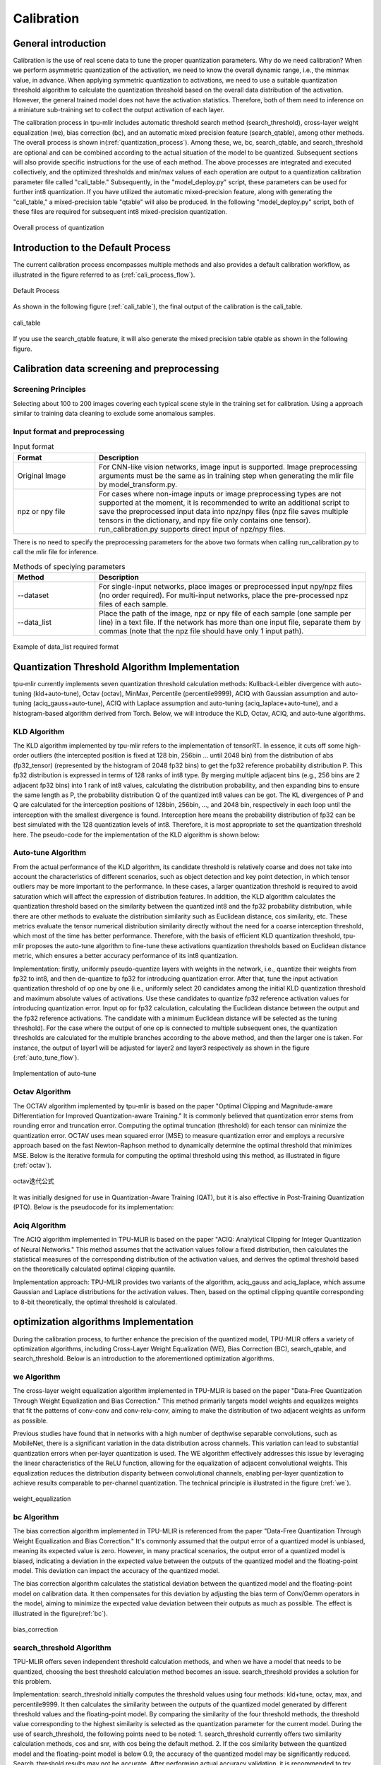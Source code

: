 Calibration
============

General introduction
--------------------

Calibration is the use of real scene data to tune the proper quantization parameters. Why do we need calibration? When we perform asymmetric quantization of the activation, we need to know the overall dynamic range, i.e., the minmax value, in advance. When applying symmetric quantization to activations, we need to use a suitable quantization threshold algorithm to calculate the quantization threshold based on the overall data distribution of the activation. However, the general trained model does not have the activation statistics. Therefore, both of them need to inference on a miniature sub-training set to collect the output activation of each layer.

The calibration process in tpu-mlir includes automatic threshold search method (search_threshold), cross-layer weight equalization (we), bias correction (bc), and an automatic mixed precision feature (search_qtable), among other methods. The overall process is shown in(:ref:`quantization_process`). Among these, we, bc, search_qtable, and search_threshold are optional and can be combined according to the actual situation of the model to be quantized. Subsequent sections will also provide specific instructions for the use of each method.
The above processes are integrated and executed collectively, and the optimized thresholds and min/max values of each operation are output to a quantization calibration parameter file called "cali_table." Subsequently, in the "model_deploy.py" script, these parameters can be used for further int8 quantization. If you have utilized the automatic mixed-precision feature, along with generating the "cali_table," a mixed-precision table "qtable" will also be produced. In the following "model_deploy.py" script, both of these files are required for subsequent int8 mixed-precision quantization.

.. _quantization_process:
.. figure:: ../assets/quant.png
   :height: 22cm
   :align: center

   Overall process of quantization

Introduction to the Default Process
-----------------------------------

The current calibration process encompasses multiple methods and also provides a default calibration workflow, as illustrated in the figure referred to as (:ref:`cali_process_flow`).

.. _cali_process_flow:
.. figure:: ../assets/cali_process_cn.png
   :align: center

   Default Process

As shown in the following figure (:ref:`cali_table`), the final output of the calibration is the cali_table.

.. _cali_table:
.. figure:: ../assets/cali_table.png
   :align: center

   cali_table

If you use the search_qtable feature, it will also generate the mixed precision table qtable as shown in the following figure.

.. _qtable:
.. figure:: ../assets/qtable.png
   :align: center


.. _calibration_doc:

Calibration data screening and preprocessing
---------------------------------------------

Screening Principles
~~~~~~~~~~~~~~~~~~~~

Selecting about 100 to 200 images covering each typical scene style in the training set for calibration. Using a approach similar to training data cleaning to exclude some anomalous samples.


Input format and preprocessing
~~~~~~~~~~~~~~~~~~~~~~~~~~~~~~

.. list-table:: Input format
   :widths: 18 60
   :header-rows: 1

   * - Format
     - Description
   * - Original Image
     - For CNN-like vision networks, image input is supported. Image preprocessing arguments must be the same as in training step when generating the mlir file by model_transform.py.
   * - npz or npy file
     - For cases where non-image inputs or image preprocessing types are not supported at the moment, it is recommended to write an additional script to save the preprocessed input data into npz/npy files (npz file saves multiple tensors in the dictionary, and npy file only contains one tensor). run_calibration.py supports direct input of npz/npy files.

There is no need to specify the preprocessing parameters for the above two formats when calling run_calibration.py to call the mlir file for inference.

.. list-table:: Methods of speciying parameters
   :widths: 18 60
   :header-rows: 1

   * - Method
     - Description
   * - --dataset
     - For single-input networks, place images or preprocessed input npy/npz files (no order required). For multi-input networks, place the pre-processed npz files of each sample.
   * - --data_list
     - Place the path of the image, npz or npy file of each sample (one sample per line) in a text file. If the network has more than one input file, separate them by commas (note that the npz file should have only 1 input path).

.. _data_list:
.. figure:: ../assets/data_list.png
   :align: center

   Example of data_list required format


.. _calibration_doc2:

Quantization Threshold Algorithm Implementation
------------------------------------------------

tpu-mlir currently implements seven quantization threshold calculation methods: Kullback-Leibler divergence with auto-tuning (kld+auto-tune), Octav (octav), MinMax, Percentile (percentile9999), ACIQ with Gaussian assumption and auto-tuning (aciq_gauss+auto-tune), ACIQ with Laplace assumption and auto-tuning (aciq_laplace+auto-tune), and a histogram-based algorithm derived from Torch. Below, we will introduce the KLD, Octav, ACIQ, and auto-tune algorithms.

KLD Algorithm
~~~~~~~~~~~~~~~~

The KLD algorithm implemented by tpu-mlir refers to the implementation of tensorRT. In essence, it cuts off some high-order outliers (the intercepted position is fixed at 128 bin, 256bin ... until 2048 bin) from the distribution of abs (fp32_tensor) (represented by the histogram of 2048 fp32 bins) to get the fp32 reference probability distribution P. This fp32 distribution is expressed in terms of 128 ranks of int8 type. By merging multiple adjacent bins (e.g., 256 bins are 2 adjacent fp32 bins) into 1 rank of int8 values, calculating the distribution probability, and then expanding bins to ensure the same length as P, the probability distribution Q of the quantized int8 values can be got. The KL divergences of P and Q are calculated for the interception positions of 128bin, 256bin, ..., and 2048 bin, respectively in each loop until the interception with the smallest divergence is found. Interception here means the probability distribution of fp32 can be best simulated with the 128 quantization levels of int8. Therefore, it is most appropriate to set the quantization threshold here. The pseudo-code for the implementation of the KLD algorithm is shown below:


.. code-block:: shell
   :linenos:

   the pseudocode of computing int8 quantize threshold by kld:
       Prepare fp32 histogram H with 2048 bins
       compute the absmax of fp32 value

       for i in range(128,2048,128):
         Outliers_num=sum(bin[i], bin[i+1],…, bin[2047])
         Fp32_distribution=[bin[0], bin[1],…, bin[i-1]+Outliers_num]
         Fp32_distribution/= sum(Fp32_distribution)

         int8_distribution = quantize [bin[0], bin[1],…, bin[i]] into 128 quant level
         expand int8_distribution to i bins
         int8_distribution /= sum(int8_distribution)
         kld[i] = KLD(Fp32_distribution, int8_distribution)
       end for

       find i which kld[i] is minimal
       int8 quantize threshold = (i + 0.5)*fp32 absmax/2048



Auto-tune Algorithm
~~~~~~~~~~~~~~~~~~~

From the actual performance of the KLD algorithm, its candidate threshold is relatively coarse and does not take into account the characteristics of different scenarios, such as object detection and key point detection, in which tensor outliers may be more important to the performance. In these cases, a larger quantization threshold is required to avoid saturation which will affect the expression of distribution features. In addition, the KLD algorithm calculates the quantization threshold based on the similarity between the quantized int8 and the fp32 probability distribution, while there are other methods to evaluate the distribution similarity such as Euclidean distance, cos similarity, etc. These metrics evaluate the tensor numerical distribution similarity directly without the need for a coarse interception threshold, which most of the time has better performance. Therefore, with the basis of efficient KLD quantization threshold, tpu-mlir proposes the auto-tune algorithm to fine-tune these activations quantization thresholds based on Euclidean distance metric, which ensures a better accuracy performance of its int8 quantization.

Implementation: firstly, uniformly pseudo-quantize layers with weights in the network, i.e., quantize their weights from fp32 to int8, and then de-quantize to fp32 for introducing quantization error. After that, tune the input activation quantization threshold of op one by one (i.e., uniformly select 20 candidates among the initial KLD quantization threshold and maximum absolute values of activations. Use these candidates to quantize fp32 reference activation values for introducing quantization error. Input op for fp32 calculation, calculating the Euclidean distance between the output and the fp32 reference activations. The candidate with a minimum Euclidean distance will be selected as the tuning threshold). For the case where the output of one op is connected to multiple subsequent ones, the quantization thresholds are calculated for the multiple branches according to the above method, and then the larger one is taken. For instance, the output of layer1 will be adjusted for layer2 and layer3 respectively as shown in the figure (:ref:`auto_tune_flow`).

.. _auto_tune_flow:
.. figure:: ../assets/auto_tune_en.png
   :align: center

   Implementation of auto-tune

Octav Algorithm
~~~~~~~~~~~~~~~~

The OCTAV algorithm implemented by tpu-mlir is based on the paper "Optimal Clipping and Magnitude-aware Differentiation for Improved Quantization-aware Training." It is commonly believed that quantization error stems from rounding error and truncation error. Computing the optimal truncation (threshold) for each tensor can minimize the quantization error. OCTAV uses mean squared error (MSE) to measure quantization error and employs a recursive approach based on the fast Newton-Raphson method to dynamically determine the optimal threshold that minimizes MSE. Below is the iterative formula for computing the optimal threshold using this method, as illustrated in figure (:ref:`octav`).

.. _octav:
.. figure:: ../assets/octav.png
   :align: center

   octav迭代公式

It was initially designed for use in Quantization-Aware Training (QAT), but it is also effective in Post-Training Quantization (PTQ). Below is the pseudocode for its implementation:

.. code-block:: shell
   :linenos:

   the pseudocode of computing int8 quantize threshold by octav:
       Prepare T: Tensor to be quantized,
               B: Number of quantization bits,
               epsilon: Convergence threshold (e.g., 1e-5),
               s_0: Initial guess for the clipping scalar (e.g., max absolute value in tensor T)
       compute s_star: Optimal clipping scalar

       for n in range(20):
          Compute the indicator functions for the current clipping scalar:
          I_clip = 1{|T| > s_n}  (applied element-wise to tensor T)
          I_disc = 1{0 < |T| ≤ s_n}

          Update the clipping scalar s_n to the next one s_(n+1) using:
          s_(n+1) = (Σ|x| * I_clip) / ((4^{-B} / 3) * ΣI_disc + ΣI_clip)
          where Σ denotes the summation over the corresponding elements

          If |s_(n+1) - s_n| < epsilon, the algorithm is considered to have converged
       end for
       s_star = s_n

Aciq Algorithm
~~~~~~~~~~~~~~~~

The ACIQ algorithm implemented in TPU-MLIR is based on the paper "ACIQ: Analytical Clipping for Integer Quantization of Neural Networks." This method assumes that the activation values follow a fixed distribution, then calculates the statistical measures of the corresponding distribution of the activation values, and derives the optimal threshold based on the theoretically calculated optimal clipping quantile.

Implementation approach: TPU-MLIR provides two variants of the algorithm, aciq_gauss and aciq_laplace, which assume Gaussian and Laplace distributions for the activation values. Then, based on the optimal clipping quantile corresponding to 8-bit theoretically, the optimal threshold is calculated.

optimization algorithms Implementation
------------------------------------------------

During the calibration process, to further enhance the precision of the quantized model, TPU-MLIR offers a variety of optimization algorithms, including Cross-Layer Weight Equalization (WE), Bias Correction (BC), search_qtable, and search_threshold. Below is an introduction to the aforementioned optimization algorithms.

we Algorithm
~~~~~~~~~~~~~~~~~~~~~~

The cross-layer weight equalization algorithm implemented in TPU-MLIR is based on the paper "Data-Free Quantization Through Weight Equalization and Bias Correction." This method primarily targets model weights and equalizes weights that fit the patterns of conv-conv and conv-relu-conv, aiming to make the distribution of two adjacent weights as uniform as possible.

Previous studies have found that in networks with a high number of depthwise separable convolutions, such as MobileNet, there is a significant variation in the data distribution across channels. This variation can lead to substantial quantization errors when per-layer quantization is used. The WE algorithm effectively addresses this issue by leveraging the linear characteristics of the ReLU function, allowing for the equalization of adjacent convolutional weights.
This equalization reduces the distribution disparity between convolutional channels, enabling per-layer quantization to achieve results comparable to per-channel quantization. The technical principle is illustrated in the figure (:ref:`we`).

.. _we:
.. figure:: ../assets/weq.png
   :align: center

   weight_equalization

bc Algorithm
~~~~~~~~~~~~~~~~~~~~~~

The bias correction algorithm implemented in TPU-MLIR is referenced from the paper "Data-Free Quantization Through Weight Equalization and Bias Correction." It's commonly assumed that the output error of a quantized model is unbiased, meaning its expected value is zero. However, in many practical scenarios, the output error of a quantized model is biased, indicating a deviation in the expected value between the outputs of the quantized model and the floating-point model. This deviation can impact the accuracy of the quantized model.

The bias correction algorithm calculates the statistical deviation between the quantized model and the floating-point model on calibration data. It then compensates for this deviation by adjusting the bias term of Conv/Gemm operators in the model, aiming to minimize the expected value deviation between their outputs as much as possible. The effect is illustrated in the figure(:ref:`bc`).

.. _bc:
.. figure:: ../assets/bias.png
   :align: center

   bias_correction

search_threshold Algorithm
~~~~~~~~~~~~~~~~~~~~~~~~~~~

TPU-MLIR offers seven independent threshold calculation methods, and when we have a model that needs to be quantized, choosing the best threshold calculation method becomes an issue. search_threshold provides a solution for this problem.

Implementation: search_threshold initially computes the threshold values using four methods: kld+tune, octav, max, and percentile9999. It then calculates the similarity between the outputs of the quantized model generated by different threshold values and the floating-point model. By comparing the similarity of the four threshold methods, the threshold value corresponding to the highest similarity is selected as the quantization parameter for the current model.
During the use of search_threshold, the following points need to be noted: 1. search_threshold currently offers two similarity calculation methods, cos and snr, with cos being the default method. 2. If the cos similarity between the quantized model and the floating-point model is below 0.9, the accuracy of the quantized model may be significantly reduced. Search_threshold results may not be accurate. After performing actual accuracy validation, it is recommended to try mixed precision with search_qtable.

search_qtable Algorithm
~~~~~~~~~~~~~~~~~~~~~~~~

search_qtable is an automatic mixed-precision functionality integrated into the calibration process. When the accuracy of a fully int8 quantized model does not meet the requirements, you can try enabling the search_qtable algorithm. This algorithm inherits some functionalities of run_sensitive_layer but operates faster. It also offers the ability to mix custom threshold algorithms and automatically generate a qtable.

Implementation: The output of search_qtable will generate mixed thresholds, meaning it performs optimal selection for the threshold of each layer of the model. That is, it chooses the best result from multiple threshold calculation methods specified by the user for each layer. This choice is based on the comparison of the similarity between the quantized model's current layer output and the original model's current layer output. In addition to generating mixed thresholds, search_qtable will also output the layers of the model that are mixed precision.
When the user specifies the desired similarity between the mixed precision model and the original model's output, search_qtable will automatically output the minimum number of mixed precision layers required to achieve that similarity level.

.. _calibration_doc3:

Example: yolov5s calibration
----------------------------

In the docker environment of tpu-mlir, execute ``source envsetup.sh`` in the tpu-mlir directory to initialize the environment, then enter any new directory and execute the following command to complete the calibration process for yolov5s.

.. code-block:: shell
   :linenos:

   $ model_transform.py \
      --model_name yolov5s \
      --model_def  ${REGRESSION_PATH}/model/yolov5s.onnx \
      --input_shapes [[1,3,640,640]] \
      --keep_aspect_ratio \  #keep_aspect_ratio、mean、scale、pixel_format are preprocessing arguments
      --mean 0.0,0.0,0.0 \
      --scale 0.0039216,0.0039216,0.0039216 \
      --pixel_format rgb \
      --output_names 350,498,646 \
      --test_input ${REGRESSION_PATH}/image/dog.jpg \
      --test_result yolov5s_top_outputs.npz \
      --mlir yolov5s.mlir

.. list-table:: The arguments of model_transform.py
   :widths: 18 60
   :header-rows: 1

   * - Argument
     - Description
   * - model_name
     - Model name
   * - --model_def
     - Model definition file (.onnx,.pt,.tflite or .prototxt)
   * - --model_data
     - Specify the model weight file, required when it is caffe model (corresponding to the '.caffemodel' file)
   * - --input_shapes
     - The shape of the input, such as [[1,3,640,640]] (a two-dimensional array), which can support multiple inputs
   * - --resize_dims
     - The size of the original image to be adjusted to. If not specified, it will be resized to the input size of the model
   * - --keep_aspect_ratio
     - Whether to maintain the aspect ratio when resize. False by default. It will pad 0 to the insufficient part when setting
   * - --mean
     - The mean of each channel of the image. The default is 0.0,0.0,0.0
   * - --scale
     - The scale of each channel of the image. The default is 1.0,1.0,1.0
   * - --pixel_format
     - Image type, can be rgb, bgr, gray or rgbd
   * - --output_names
     - The names of the output. Use the output of the model if not specified, otherwise use the specified names as the output
   * - --test_input
     - The input file for validation, which can be an image, npy or npz. No validation will be carried out if it is not specified
   * - --test_result
     - Output file to save validation result
   * - --excepts
     - Names of network layers that need to be excluded from validation. Separated by comma
   * - --debug
     - if open debug, immediate model file will keep; or will remove after conversion done
   * - --mlir
     - The output mlir file name (including path)

Default process

.. code-block:: shell
   :linenos:

   $ run_calibration.py yolov5s.mlir \
      --dataset $REGRESSION_PATH/dataset/COCO2017 \
      --input_num 100 \
      --tune_num 10 \
      -o yolov5s_cali_table

Using different quantization threshold calculation methods.

octav:

.. code-block:: shell
   :linenos:

   $ run_calibration.py yolov5s.mlir \
      --dataset $REGRESSION_PATH/dataset/COCO2017 \
      --input_num 100 \
      --debug_cmd use_mse \
      -o yolov5s_cali_table

minmax:

.. code-block:: shell
   :linenos:

   $ run_calibration.py yolov5s.mlir \
      --dataset $REGRESSION_PATH/dataset/COCO2017 \
      --input_num 100 \
      --debug_cmd use_max \
      -o yolov5s_cali_table

percentile9999:

.. code-block:: shell
   :linenos:

   $ run_calibration.py yolov5s.mlir \
      --dataset $REGRESSION_PATH/dataset/COCO2017 \
      --input_num 100 \
      --debug_cmd use_percentile9999 \
      -o yolov5s_cali_table

aciq_gauss:

.. code-block:: shell
   :linenos:

   $ run_calibration.py yolov5s.mlir \
      --dataset $REGRESSION_PATH/dataset/COCO2017 \
      --input_num 100 \
      --debug_cmd use_aciq_gauss \
      -o yolov5s_cali_table

aciq_laplace:

.. code-block:: shell
   :linenos:

   $ run_calibration.py yolov5s.mlir \
      --dataset $REGRESSION_PATH/dataset/COCO2017 \
      --input_num 100 \
      --debug_cmd use_aciq_laplace \
      -o yolov5s_cali_table

Using optimization methods:

we:

.. code-block:: shell
   :linenos:

   $ run_calibration.py yolov5s.mlir \
      --we \
      --dataset $REGRESSION_PATH/dataset/COCO2017 \
      --input_num 100 \
      --debug_cmd use_mse \
      -o yolov5s_cali_table

we+bc:

.. code-block:: shell
   :linenos:

   $ run_calibration.py yolov5s.mlir \
      --we \
      --bc \
      --dataset $REGRESSION_PATH/dataset/COCO2017 \
      --input_num 100 \
      --chip bm1684x \
      --bc_inference_num 200 \
      --debug_cmd use_mse \
      -o yolov5s_cali_table

we+bc+search_threshold:

.. code-block:: shell
   :linenos:

   $ run_calibration.py yolov5s.mlir \
      --we \
      --bc \
      --dataset $REGRESSION_PATH/dataset/COCO2017 \
      --input_num 100 \
      --chip bm1684x \
      --bc_inference_num 200 \
      --search search_threshold \
      -o yolov5s_cali_table

search_qtable:

.. code-block:: shell
   :linenos:

   $ run_calibration.py yolov5s.mlir \
      --dataset $REGRESSION_PATH/dataset/COCO2017 \
      --input_num 100 \
      --chip bm1684x \
      --max_float_layers 5 \
      --expected_cos 0.99 \
      --transformer False \
      --quantize_method_list KL,MSE \
      --search search_qtable \
      --quantize_table yolov5s_qtable \
      -o yolov5s_cali_table


.. list-table:: The arguments of run_calibration.py
   :widths: 25 60
   :header-rows: 1

   * - Argument
     - Description
   * - mlir_file
     - mlir file
   * - --we
     - open weight_equalization
   * - --bc
     - open bias_correction
   * - --dataset
     - dataset for calibration
   * - --data_list
     - Input list file contain all input
   * - --input_num
     - num of images for calibration
   * - --inference_num
     - The number of images required for the inference process of search_qtable and search_threshold
   * - --bc_inference_num
     - The number of images required for the inference process of bias_correction
   * - --tune_list
     - Tune list file contain all input for tune
   * - --tune_num
     - num of images for tune
   * - --histogram_bin_num
     - Specify histogram bin numer for kld calculate
   * - --expected_cos
     - The expected similarity between the mixed-precision model output and the floating-point model output in search_qtable, with a value range of [0,1]
   * - --min_layer_cos
     - The minimum similarity between the quantized output and the floating-point output of a layer in bias_correction. Compensation is required for the layer when the similarity is below this threshold, with a value range of [0,1]
   * - --max_float_layers
     - The number of floating-point layers in search_qtable
   * - --chip
     - Chip type
   * - --fp_type
     - The data type of floating-point layers in search_qtable
   * - --post_process
     - The path for post-processing
   * - --global_compare_layers
     - Specifies the global comparison layers, for example, layer1,layer2 or layer1:0.3,layer2:0.7
   * - --search
     - Specifies the type of search, including search_qtable, search_threshold, false. The default is false, which means search is not enabled
   * - --transformer
     - Whether it is a transformer model, if it is, search_qtable can allocate specific acceleration strategies
   * - --quantize_method_list
     - The threshold methods used for searching in search_qtable
   * - --benchmark_method
     - Specifies the method for calculating similarity in search_threshold
   * - --quantize_table
     - The mixed-precision quantization table output by search_qtable
   * - -o
     - output threshold table
   * - --debug_cmd
     - debug command to specify calibration mode; “percentile9999” initialize the threshold via percentile function, “use_max” specifies the maximum of absolute value to be the threshold, “use_torch_observer_for_cali” adopts Torch observer for calibration. "use_mse" adopts Octav for calibration.
   * - --debug_log
     - Log output level

The result is shown in the following figure (:ref:`yolov5s_cali`).

.. _yolov5s_cali:
.. figure:: ../assets/yolov5s_cali.jpg
   :align: center

   yolov5s_cali calibration result

.. _visual-usage:

visual tool introduction
------------------------------

visual.py is an visualized net/tensor compare tool with UI in web browser. When quantized net encounters great accuracy decrease, this tool
can be used to investigate the accuracy loss layer by layer. This tool is started in docker as an server listening to TCP port 10000 (default),
and by input localhost:10000 in url of browser in host computer, the tool UI will be displayed in it, the port must be mapped to host in advance
when starting the docker, and the tool must be start in the same directory where the mlir files located, start command is as following:

.. figure:: ../assets/visual_cmd.png
   :width: 800px
   :align: center


.. list-table:: visual tool parameters
   :widths: 18 60
   :header-rows: 1

   * - Param
     - Description
   * - --port
     - the TCP port used to listen to browser as server, default value is 10000
   * - --f32_mlir
     - the float mlir net to compare to， this file is produced by model_transform, and usually with the name of netname.mlir, it is the base  float32 mlir net.
   * - --quant_mlir
     - the quantized mlir net to compare with float net, this file is generated in model_deploy, usually with netname_int8_sym_tpu.mlir, _final.mlir to generate bmodel can't be used here.
   * - --input
     - input data to run the float net and quantized net for data compare, can be image or npy/npz file, can be the test_input when graph_transform
   * - --manual_run
     - if run the nets when browser connected to server, default is true, if set false, only the net structure will be displayed


Open browser in host computer and input localhost:9999, the tool UI will be displayed. The float and quantized net will automatically inference
to get output of every layer, if the nets are huge, it would took a long time to wait! UI is as following:

.. figure:: ../assets/visual_interface1.png
   :width: 800px
   :align: center

Areas of the UI is marked with light blue rectangle for reference, dark green comments on the areas, includeing:
   1. working directory and net file indication
   2. accuracy summary area
   3. layer information area
   4. graph display area
   5. tensor data compare figure area
   6. infomation summary and tensor distribution area (by switching tabs)

With scroll wheel over graph display area, the displayed net graph can be zoomed in and out, and hover or click on the nodes (layer), the attributes of 
it will be displayed in the layer information card, by clicking on the edges (tensor), the compare of tensor data in float and quantized net is displayed
in tensor data compare figure, and by clicking on the dot in accuracy summary or information list cells, the layer/tensor will be located in graph display
area.

**Notice: the net graph is displayed according to quantized net, and there may be difference in it comparing to float net, some layer/tensor may not exist in 
float net, but the data is copied from quantized net for compare, so the accuracy may seem perfect, but in fact, it should be ignored. Typical layer is Cast
layer in quantized net, in following picture, the non-exist tensor data type will be NA.**
**Notice: without --debug parameter in deployment of the net, some essential intermediate files needed by visual tool would have been deleted by default,
please re-deploy with --debug parameter.**

information displayed on edge (tensor) is illustrated as following:

.. figure:: ../assets/visual_tensor.png
   :width: 400px
   :align: center
